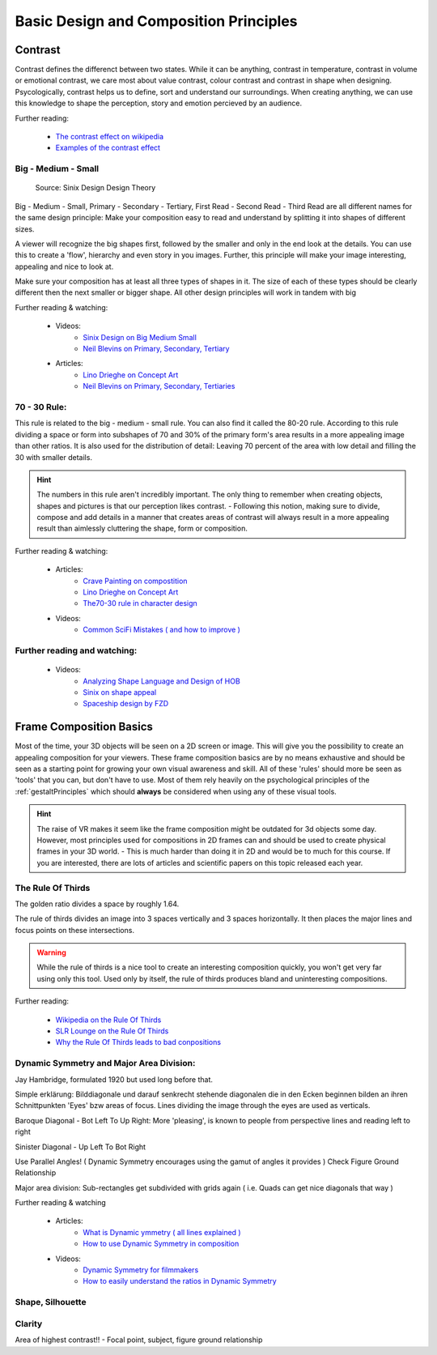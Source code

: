 #######################################
Basic Design and Composition Principles
#######################################

********
Contrast
********

Contrast defines the differenct between two states. While it can be anything, contrast in temperature,
contrast in volume or emotional contrast, we care most about value contrast, colour contrast and contrast
in shape when designing. Psycologically, contrast helps us to define, sort and understand our surroundings.
When creating anything, we can use this knowledge to shape the perception, story and emotion percieved by
an audience.

Further reading:

    * `The contrast effect on wikipedia <https://en.wikipedia.org/wiki/Contrast_effect>`_
    * `Examples of the contrast effect <https://effectiviology.com/contrast-effect/>`_
     
.. _bigMediumSmall:

Big - Medium - Small
====================

.. figure:: ./images/sinixBSM.png

    Source: Sinix Design Design Theory

Big - Medium - Small, Primary - Secondary - Tertiary, First Read - Second Read - Third Read are
all different names for the same design principle: Make your composition easy to read and understand
by splitting it into shapes of different sizes.

A viewer will recognize the big shapes first, followed by the smaller and only in the end look at 
the details. You can use this to create a 'flow', hierarchy and even story in you images. Further,
this principle will make your image interesting, appealing and nice to look at.

Make sure your composition has at least all three types of shapes in it. The size of each of these
types should be clearly different then the next smaller or bigger shape. All other design principles
will work in tandem with big

Further reading & watching:

    * Videos:
        * `Sinix Design on Big Medium Small <https://www.youtube.com/watch?v=ZluGXgpdJj4>`_
        * `Neil Blevins on Primary, Secondary, Tertiary <https://www.youtube.com/watch?v=6IojuePYIHo>`_
    * Articles: 
        * `Lino Drieghe on Concept Art <https://www.linodriegheart.com/design-principles-in-concept-art-and-design/>`_
        * `Neil Blevins on Primary, Secondary, Tertiaries <http://neilblevins.com/cg_education/primary_secondary_and_tertiary_shapes/primary_secondary_and_tertiary_shapes.htm>`_

.. _80_20rule:

70 - 30 Rule:
=============

This rule is related to the big - medium - small rule. You can also find it called the 80-20 rule. According
to this rule dividing a space or form into subshapes of 70 and 30% of the primary form's area results in a
more appealing image than other ratios. It is also used for the distribution of detail: Leaving 70 percent of the 
area with low detail and filling the 30 with smaller details.

.. hint::
    The numbers in this rule aren't incredibly important. The only thing to remember when creating objects,
    shapes and pictures is that our perception likes contrast. - Following this notion, making sure to divide,
    compose and add details in a manner that creates areas of contrast will always result in a more appealing
    result than aimlessly cluttering the shape, form or composition.

Further reading & watching:

    * Articles:
        * `Crave Painting on compostition <https://cravepainting.com/blog/composition-in-the-arts>`_
        * `Lino Drieghe on Concept Art <https://www.linodriegheart.com/design-principles-in-concept-art-and-design/>`_
        * `The70-30 rule in character design <https://artist-advice.tumblr.com/post/154817307701/some-people-have-asked-how-i-went-about-drawing>`_
    * Videos:
        * `Common SciFi Mistakes ( and how to improve ) <https://www.youtube.com/watch?v=AkYnoaSB5xw>`_

Further reading and watching:
=============================

    * Videos:
        * `Analyzing Shape Language and Design of HOB <https://www.youtube.com/watch?v=crCZEQEgFZ0>`_
        * `Sinix on shape appeal <https://www.youtube.com/watch?v=P6yJO9gKSAI>`_
        * `Spaceship design by FZD <https://www.youtube.com/watch?v=0YrPpraXkBY&list=PLvNv1kRvuSwLYS2CkHTDS6-zVKSoUYzJO&index=5>`_
        

************************
Frame Composition Basics
************************

Most of the time, your 3D objects will be seen on a 2D screen or image. This will give you the possibility
to create an appealing composition for your viewers. These frame composition basics are by no means exhaustive
and should be seen as a starting point for growing your own visual awareness and skill.
All of these 'rules' should more be seen as 'tools' that you can, but don't have to use. Most of them rely
heavily on the psychological principles of the :ref:`gestaltPrinciples` which should **always** be considered
when using any of these visual tools.

.. hint::
    The raise of VR makes it seem like the frame composition might be outdated for 3d objects some day.
    However, most principles used for compositions in 2D frames can and should be used to create physical
    frames in your 3D world. - This is much harder than doing it in 2D and would be to much for this 
    course. If you are interested, there are lots of articles and scientific papers on this topic released
    each year.

.. https://www.youtube.com/watch?v=yI04tSpEB_Y
.. https://www.youtube.com/watch?v=O8i7OKbWmRM


The Rule Of Thirds
==================

The golden ratio divides a space by roughly 1.64.

The rule of thirds divides an image into 3 spaces vertically and 3 spaces horizontally. It then places
the major lines and focus points on these intersections.

.. warning::
    While the rule of thirds is a nice tool to create an interesting composition quickly, you won't get
    very far using only this tool. Used only by itself, the rule of thirds produces bland and uninteresting
    compositions.

Further reading:

    * `Wikipedia on the Rule Of Thirds <https://en.wikipedia.org/wiki/Rule_of_thirds>`_
    * `SLR Lounge on the Rule Of Thirds <https://www.slrlounge.com/glossary/rule-of-thirds-definition/>`_
    * `Why the Rule Of Thirds leads to bad conpositions <https://www.youtube.com/watch?v=AJ7fahM5sBQ>`_

.. https://www.youtube.com/watch?v=RrxO6SZAVb4

Dynamic Symmetry and Major Area Division:
=========================================

Jay Hambridge, formulated 1920 but used long before that.

Simple erklärung: Bilddiagonale und darauf senkrecht stehende diagonalen die in den Ecken beginnen bilden an 
ihren Schnittpunkten 'Eyes' bzw areas of focus.
Lines dividing the image through the eyes are used as verticals.

Baroque Diagonal - Bot Left To Up Right: More 'pleasing', is known to people from perspective lines and reading
left to right

Sinister Diagonal - Up Left To Bot Right

Use Parallel Angles! ( Dynamic Symmetry encourages using the gamut of angles it provides )
Check Figure Ground Relationship

Major area division: Sub-rectangles get subdivided with grids again ( i.e. Quads can get nice diagonals that way )

Further reading & watching

    * Articles:
        * `What is Dynamic ymmetry ( all lines explained ) <http://larmonu.larmonstudios.com/dynamic-symmetry/>`_
        * `How to use Dynamic Symmetry in composition <https://photographycourse.net/dynamic-symmetry/>`_
    * Videos:
        * `Dynamic Symmetry for filmmakers <https://www.youtube.com/watch?v=3pLKYt91qOw>`_
        * `How to easily understand the ratios in Dynamic Symmetry <https://www.youtube.com/watch?v=dhpgzQ-iyss&t=99s>`_

.. _shapeAndSilhouette:

Shape, Silhouette
=================

Clarity
=======
Area of highest contrast!! - Focal point, subject, figure ground relationship

